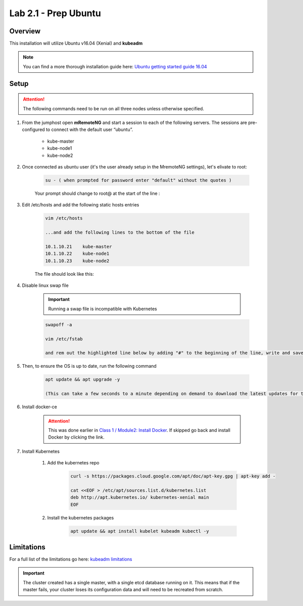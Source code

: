 Lab 2.1 - Prep Ubuntu
=====================

Overview
--------

This installation will utilize Ubuntu v16.04 (Xenial) and **kubeadm**

.. note::  You can find a more thorough installation guide here: `Ubuntu getting started guide 16.04 <http://kubernetes.io/docs/getting-started-guides/kubeadm/>`_

Setup
-----

.. attention:: The following commands need to be run on all three nodes unless otherwise specified.

#. From the jumphost open **mRemoteNG** and start a session to each of the following servers. The sessions are pre-configured to connect with the default user “ubuntu”.

    - kube-master
    - kube-node1
    - kube-node2

    .. image:: images/MremoteNG-1.png
        :align: center

#. Once connected as ubuntu user (it's the user already setup in the MremoteNG settings), let's elivate to root:

    .. code-block:: console

        su - ( when prompted for password enter "default" without the quotes )

    Your prompt should change to root@ at the start of the line :

    .. image:: images/rootuser.png
        :align: center


#. Edit /etc/hosts and add the following static hosts entries

    .. code-block:: console

        vim /etc/hosts

        ...and add the following lines to the bottom of the file

        10.1.10.21    kube-master
        10.1.10.22    kube-node1
        10.1.10.23    kube-node2

    The file should look like this:

    .. image:: images/ubuntu-hosts-file.png
        :align: center

#. Disable linux swap file

    .. important:: Running a swap file is incompatible with Kubernetes

    .. code-block:: console

        swapoff -a
        
        vim /etc/fstab 

        and rem out the highlighted line below by adding "#" to the beginning of the line, write and save the file, ":wq"

    .. image:: images/disable-swap.png
        :align: center

#. Then, to ensure the OS is up to date, run the following command

    .. code-block:: console

        apt update && apt upgrade -y

        (This can take a few seconds to a minute depending on demand to download the latest updates for the OS)

#. Install docker-ce

    .. attention:: This was done earlier in `Class 1 / Module2: Install Docker <../../class1/module2/module2.html>`_.  If skipped go back and install Docker by clicking the link.

#. Install Kubernetes

    #. Add the kubernetes repo

        .. code-block:: console

            curl -s https://packages.cloud.google.com/apt/doc/apt-key.gpg | apt-key add -
            
            cat <<EOF > /etc/apt/sources.list.d/kubernetes.list
            deb http://apt.kubernetes.io/ kubernetes-xenial main
            EOF

    #. Install the kubernetes packages

        .. code-block:: console
            
            apt update && apt install kubelet kubeadm kubectl -y

Limitations
-----------

For a full list of the limitations go here: `kubeadm limitations <http://kubernetes.io/docs/getting-started-guides/kubeadm/#limitations>`_

.. important:: The cluster created has a single master, with a single etcd database running on it. This means that if the master fails, your cluster loses its configuration data and will need to be recreated from scratch.
